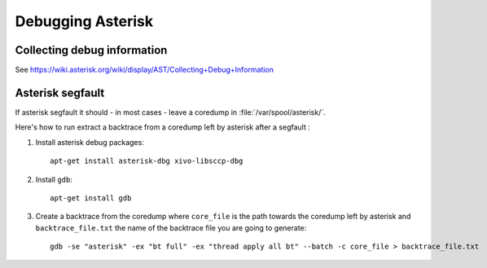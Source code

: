 ******************
Debugging Asterisk
******************


Collecting debug information
----------------------------

See https://wiki.asterisk.org/wiki/display/AST/Collecting+Debug+Information

Asterisk segfault
-----------------

If asterisk segfault it should - in most cases - leave a coredump in :file:`/var/spool/asterisk/`.

Here's how to run extract a backtrace from a coredump left by asterisk after a segfault :

#. Install asterisk debug packages::

      apt-get install asterisk-dbg xivo-libsccp-dbg

#. Install ``gdb``::

      apt-get install gdb

#. Create a backtrace from the coredump where ``core_file`` is the path towards the coredump
   left by asterisk and ``backtrace_file.txt`` the name of the backtrace file you are going to generate::

      gdb -se "asterisk" -ex "bt full" -ex "thread apply all bt" --batch -c core_file > backtrace_file.txt

